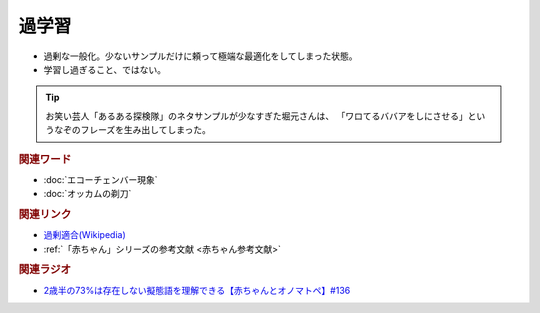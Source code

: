過学習
==========================================
.. glossary::
    過学習 : か

* 過剰な一般化。少ないサンプルだけに頼って極端な最適化をしてしまった状態。
* 学習し過ぎること、ではない。

.. tip:: 
  お笑い芸人「あるある探検隊」のネタサンプルが少なすぎた堀元さんは、
  「ワロてるババアをしにさせる」というなぞのフレーズを生み出してしまった。

.. rubric:: 関連ワード
* :doc:`エコーチェンバー現象` 
* :doc:`オッカムの剃刀` 

.. rubric:: 関連リンク
* `過剰適合(Wikipedia) <https://ja.wikipedia.org/wiki/過剰適合>`_ 
* :ref:`「赤ちゃん」シリーズの参考文献 <赤ちゃん参考文献>`

.. rubric:: 関連ラジオ
* `2歳半の73%は存在しない擬態語を理解できる【赤ちゃんとオノマトペ】#136`_

.. _2歳半の73%は存在しない擬態語を理解できる【赤ちゃんとオノマトペ】#136: https://www.youtube.com/watch?v=Q03h9vopd4s
